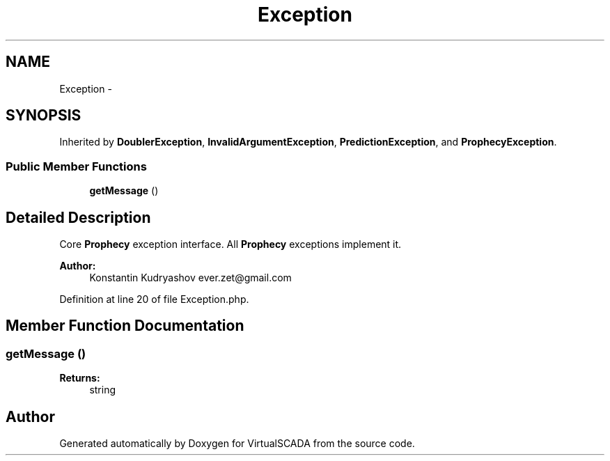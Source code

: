 .TH "Exception" 3 "Tue Apr 14 2015" "Version 1.0" "VirtualSCADA" \" -*- nroff -*-
.ad l
.nh
.SH NAME
Exception \- 
.SH SYNOPSIS
.br
.PP
.PP
Inherited by \fBDoublerException\fP, \fBInvalidArgumentException\fP, \fBPredictionException\fP, and \fBProphecyException\fP\&.
.SS "Public Member Functions"

.in +1c
.ti -1c
.RI "\fBgetMessage\fP ()"
.br
.in -1c
.SH "Detailed Description"
.PP 
Core \fBProphecy\fP exception interface\&. All \fBProphecy\fP exceptions implement it\&.
.PP
\fBAuthor:\fP
.RS 4
Konstantin Kudryashov ever.zet@gmail.com 
.RE
.PP

.PP
Definition at line 20 of file Exception\&.php\&.
.SH "Member Function Documentation"
.PP 
.SS "getMessage ()"

.PP
\fBReturns:\fP
.RS 4
string 
.RE
.PP


.SH "Author"
.PP 
Generated automatically by Doxygen for VirtualSCADA from the source code\&.
